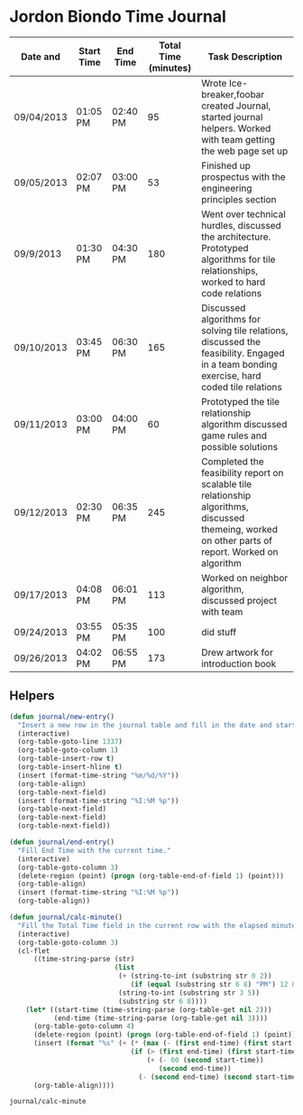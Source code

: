 * Jordon Biondo Time Journal
  | Date and   | Start Time | End Time | Total Time (minutes) | Task Description                                                                                                                                    |
  |------------+------------+----------+----------------------+-----------------------------------------------------------------------------------------------------------------------------------------------------|
  | 09/04/2013 | 01:05 PM   | 02:40 PM |                   95 | Wrote Ice-breaker,foobar created Journal, started journal helpers. Worked with team getting the web page set up                                     |
  |------------+------------+----------+----------------------+-----------------------------------------------------------------------------------------------------------------------------------------------------|
  | 09/05/2013 | 02:07 PM   | 03:00 PM |                   53 | Finished up prospectus with the engineering principles section                                                                                      |
  |------------+------------+----------+----------------------+-----------------------------------------------------------------------------------------------------------------------------------------------------|
  | 09/9/2013  | 01:30 PM   | 04:30 PM |                  180 | Went over technical hurdles, discussed the architecture. Prototyped algorithms for tile relationships, worked to hard code relations                |
  |------------+------------+----------+----------------------+-----------------------------------------------------------------------------------------------------------------------------------------------------|
  | 09/10/2013 | 03:45 PM   | 06:30 PM |                  165 | Discussed algorithms for solving tile relations, discussed the feasibility. Engaged in a team bonding exercise, hard coded tile relations           |
  |------------+------------+----------+----------------------+-----------------------------------------------------------------------------------------------------------------------------------------------------|
  | 09/11/2013 | 03:00 PM   | 04:00 PM |                   60 | Prototyped the tile relationship algorithm discussed game rules and possible solutions                                                              |
  |------------+------------+----------+----------------------+-----------------------------------------------------------------------------------------------------------------------------------------------------|
  | 09/12/2013 | 02:30 PM   | 06:35 PM |                  245 | Completed the feasibility report on scalable tile relationship algorithms, discussed themeing, worked on other parts of report. Worked on algorithm |
  |------------+------------+----------+----------------------+-----------------------------------------------------------------------------------------------------------------------------------------------------|
  | 09/17/2013 | 04:08 PM   | 06:01 PM |                  113 | Worked on neighbor algorithm, discussed project with team                                                                                           |
  |------------+------------+----------+----------------------+-----------------------------------------------------------------------------------------------------------------------------------------------------|
  | 09/24/2013 | 03:55 PM   | 05:35 PM |                  100 | did stuff                                                                                                                                           |
  |------------+------------+----------+----------------------+-----------------------------------------------------------------------------------------------------------------------------------------------------|
  | 09/26/2013 | 04:02 PM   | 06:55 PM |                  173 | Drew artwork for introduction book                                                                                                                  |
  |------------+------------+----------+----------------------+-----------------------------------------------------------------------------------------------------------------------------------------------------|

  
** Helpers
   #+BEGIN_SRC emacs-lisp
     (defun journal/new-entry()
       "Insert a new row in the journal table and fill in the date and start time fields."
       (interactive)
       (org-table-goto-line 1337)
       (org-table-goto-column 1)
       (org-table-insert-row t)
       (org-table-insert-hline t)
       (insert (format-time-string "%m/%d/%Y"))
       (org-table-align)
       (org-table-next-field)
       (insert (format-time-string "%I:%M %p"))
       (org-table-next-field)
       (org-table-next-field)
       (org-table-next-field))
     
     (defun journal/end-entry()
       "Fill End Time with the current time."
       (interactive)
       (org-table-goto-column 3)
       (delete-region (point) (progn (org-table-end-of-field 1) (point)))
       (org-table-align)
       (insert (format-time-string "%I:%M %p"))
       (org-table-align))
     
     (defun journal/calc-minute() 
       "Fill the Total Time field in the current row with the elapsed minutes."
       (interactive)
       (org-table-goto-column 3)
       (cl-flet 
           ((time-string-parse (str)
                               (list 
                                (+ (string-to-int (substring str 0 2))
                                   (if (equal (substring str 6 8) "PM") 12 0))
                                (string-to-int (substring str 3 5))
                                (substring str 6 8))))
         (let* ((start-time (time-string-parse (org-table-get nil 2)))
                (end-time (time-string-parse (org-table-get nil 3))))
           (org-table-goto-column 4)  
           (delete-region (point) (progn (org-table-end-of-field 1) (point)))
           (insert (format "%s" (+ (* (max (- (first end-time) (first start-time) 1) 0) 60)
                                   (if (> (first end-time) (first start-time))
                                       (+ (- 60 (second start-time))
                                          (second end-time))
                                     (- (second end-time) (second start-time))))))
           (org-table-align))))
   #+END_SRC

   #+RESULTS:
   : journal/calc-minute

   

